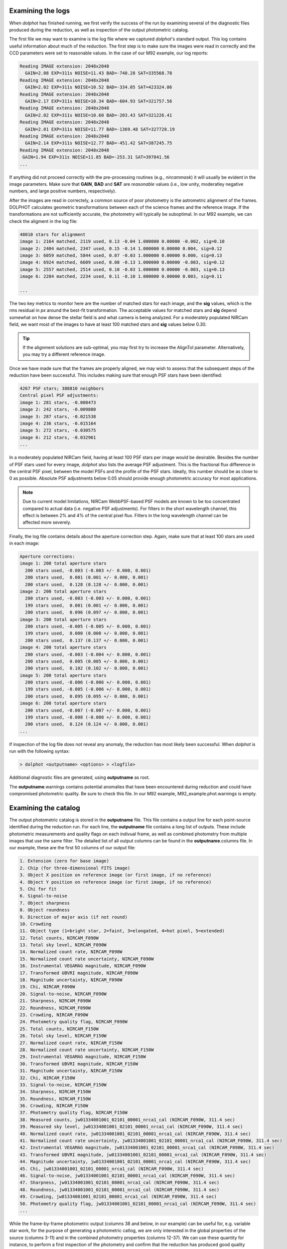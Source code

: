 Examining the logs
============
When *dolphot* has finished running, we first verify the success of the run by examining several of the diagnostic files produced during the reduction, as well as inspection of the output photometric catalog.

The first file we may want to examine is the log file where we captured *dolphot*'s standard output. This log contains useful information about much of the reduction. The first step is to make sure the images were read in correctly and the CCD parameters were set to reasonable values. In the case of our M92 example, our log reports:

.. code-block:: bash

  Reading IMAGE extension: 2048x2048
    GAIN=2.08 EXP=311s NOISE=11.43 BAD=-740.28 SAT=335568.78
  Reading IMAGE extension: 2048x2048
    GAIN=2.02 EXP=311s NOISE=10.52 BAD=-334.05 SAT=423324.06
  Reading IMAGE extension: 2048x2048
    GAIN=2.17 EXP=311s NOISE=10.34 BAD=-604.93 SAT=321757.56
  Reading IMAGE extension: 2048x2048
    GAIN=2.02 EXP=311s NOISE=10.60 BAD=-203.43 SAT=321226.41
  Reading IMAGE extension: 2048x2048
    GAIN=2.01 EXP=311s NOISE=11.77 BAD=-1369.48 SAT=327728.19
  Reading IMAGE extension: 2048x2048
    GAIN=2.14 EXP=311s NOISE=12.77 BAD=-451.42 SAT=387245.75
  Reading IMAGE extension: 2048x2048
   GAIN=1.94 EXP=311s NOISE=11.85 BAD=-253.31 SAT=397041.56
  ...
  
If anything did not proceed correctly with the pre-processing routines (e.g., *nircammask*) it will usually be evident in the image parameters. Make sure that **GAIN**, **BAD** and **SAT** are *reasonable* values (i.e., low unity, moderatley negative numbers, and large positive numbers, respectively). 

After the images are read in correctely, a common source of poor photometry is the astrometric alignment of the frames. DOLPHOT calculates geometric transformations between each of the science frames and the reference image. If the transformations are not sufficiently accurate, the photometry will typically be suboptimal. In our M92 example, we can check the aligment in the log file:

.. code-block:: bash

  48010 stars for alignment
  image 1: 2164 matched, 2119 used, 0.13 -0.04 1.000000 0.00000 -0.002, sig=0.10
  image 2: 2404 matched, 2347 used, 0.15 -0.14 1.000000 0.00000 0.004, sig=0.12
  image 3: 6059 matched, 5844 used, 0.07 -0.03 1.000000 0.00000 0.000, sig=0.13
  image 4: 6924 matched, 6609 used, 0.08 -0.13 1.000000 0.00000 -0.003, sig=0.12
  image 5: 2557 matched, 2514 used, 0.10 -0.03 1.000000 0.00000 -0.003, sig=0.13
  image 6: 2284 matched, 2234 used, 0.11 -0.10 1.000000 0.00000 0.003, sig=0.11

  ...
  
The two key metrics to monitor here are the number of matched stars for each image, and the **sig** values, which is the rms residual in *px* around the best-fit transformation. The acceptable values for matched stars and **sig** depend somewhat on how dense the stellar field is and what camera is being analyzed. For a moderately populated NIRCam field, we want most of the images to have at least 100 matched stars and **sig** values below 0.30. 

.. tip::
  If the alignment solutions are sub-optimal, you may first try to increase the AlignTol parameter.  Alternatively, you may try a different reference image.

Once we have made sure that the frames are properly aligned, we may wish to assess that the subsequent steps of the reduction have been successful. This includes making sure that enough PSF stars have been identified:

.. code-block:: bash

  4267 PSF stars; 388810 neighbors
  Central pixel PSF adjustments:
  image 1: 281 stars, -0.008473
  image 2: 242 stars, -0.009880
  image 3: 287 stars, -0.021538
  image 4: 236 stars, -0.015164
  image 5: 272 stars, -0.030575
  image 6: 212 stars, -0.032961
  ...
  
In a moderately populated NIRCam field, having at least 100 PSF stars per image would be desirable. Besides the number of PSF stars used for every image, *dolphot* also lists the average PSF adjustment. This is the fractional flux difference in the central PSF pixel, between the model PSFs and the profile of the PSF stars. Ideally, this number should be as close to 0 as possible. Absolute PSF adjustments below 0.05 should provide enough photometric accuracy for most applications.

.. note::
  Due to current model limitations, NIRCam WebbPSF-based PSF models are known to be too concentrated compared to actual data (i.e. negative PSF adjustments). For filters in the short wavelength channel, this effect is between 2% and 4% of the central pixel flux. Filters in the long wavelength channel can be affected more severely.

Finally, the log file contains details about the aperture correction step. Again, make sure that at least 100 stars are used in each image:

.. code-block:: bash

  Aperture corrections:
  image 1: 200 total aperture stars
    200 stars used, -0.003 (-0.003 +/- 0.000, 0.001)
    200 stars used,  0.001 (0.001 +/- 0.000, 0.001)
    200 stars used,  0.128 (0.128 +/- 0.000, 0.001)
  image 2: 200 total aperture stars
    200 stars used, -0.003 (-0.003 +/- 0.000, 0.001)
    199 stars used,  0.001 (0.001 +/- 0.000, 0.001)
    200 stars used,  0.096 (0.097 +/- 0.000, 0.001)
  image 3: 200 total aperture stars
    200 stars used, -0.005 (-0.005 +/- 0.000, 0.001)
    199 stars used,  0.000 (0.000 +/- 0.000, 0.001)
    200 stars used,  0.137 (0.137 +/- 0.000, 0.001)
  image 4: 200 total aperture stars
    200 stars used, -0.003 (-0.004 +/- 0.000, 0.001)
    200 stars used,  0.005 (0.005 +/- 0.000, 0.001)
    200 stars used,  0.102 (0.102 +/- 0.000, 0.001)
  image 5: 200 total aperture stars
    200 stars used, -0.006 (-0.006 +/- 0.000, 0.001)
    199 stars used, -0.005 (-0.006 +/- 0.000, 0.001)
    200 stars used,  0.095 (0.095 +/- 0.000, 0.001)
  image 6: 200 total aperture stars
    200 stars used, -0.007 (-0.007 +/- 0.000, 0.001)
    199 stars used, -0.008 (-0.008 +/- 0.000, 0.001)
    200 stars used,  0.124 (0.124 +/- 0.000, 0.001)
  ...

If inspection of the log file does not reveal any anomaly, the reduction has most likely been successful. When *dolphot* is run with the following syntax:

.. code-block:: bash

  > dolphot <outputname> <options> > <logfile>



Additional diagnostic files are generated, using **outputname** as root. 

.. note::
The **outputname**.warnings contains potential anomalies that have been encountered during reduction and could have compromised photometric quality. Be sure to check this file. In our M92 example, M92_example.phot.warnings is empty.


Examining the catalog
============
  
The output photometric catalog is stored in the **outputname** file. This file contains a output line for each point-source identified during the reduction run. For each line, the **outputname** file contains a long list of outputs. These include photometric measurements and quality flags on each indivual frame, as well as combined photometry from multiple images that use the same filter. The detailed list of all output columns can be found in the **outputname**.columns file. In our example, these are the first 50 columns of our output file:

.. code-block:: bash

  1. Extension (zero for base image)
  2. Chip (for three-dimensional FITS image)
  3. Object X position on reference image (or first image, if no reference)
  4. Object Y position on reference image (or first image, if no reference)
  5. Chi for fit
  6. Signal-to-noise
  7. Object sharpness
  8. Object roundness
  9. Direction of major axis (if not round)
  10. Crowding
  11. Object type (1=bright star, 2=faint, 3=elongated, 4=hot pixel, 5=extended)
  12. Total counts, NIRCAM_F090W
  13. Total sky level, NIRCAM_F090W
  14. Normalized count rate, NIRCAM_F090W
  15. Normalized count rate uncertainty, NIRCAM_F090W
  16. Instrumental VEGAMAG magnitude, NIRCAM_F090W
  17. Transformed UBVRI magnitude, NIRCAM_F090W
  18. Magnitude uncertainty, NIRCAM_F090W
  19. Chi, NIRCAM_F090W
  20. Signal-to-noise, NIRCAM_F090W
  21. Sharpness, NIRCAM_F090W
  22. Roundness, NIRCAM_F090W
  23. Crowding, NIRCAM_F090W
  24. Photometry quality flag, NIRCAM_F090W
  25. Total counts, NIRCAM_F150W
  26. Total sky level, NIRCAM_F150W
  27. Normalized count rate, NIRCAM_F150W
  28. Normalized count rate uncertainty, NIRCAM_F150W
  29. Instrumental VEGAMAG magnitude, NIRCAM_F150W
  30. Transformed UBVRI magnitude, NIRCAM_F150W
  31. Magnitude uncertainty, NIRCAM_F150W
  32. Chi, NIRCAM_F150W
  33. Signal-to-noise, NIRCAM_F150W
  34. Sharpness, NIRCAM_F150W
  35. Roundness, NIRCAM_F150W
  36. Crowding, NIRCAM_F150W
  37. Photometry quality flag, NIRCAM_F150W
  38. Measured counts, jw01334001001_02101_00001_nrca1_cal (NIRCAM_F090W, 311.4 sec)
  39. Measured sky level, jw01334001001_02101_00001_nrca1_cal (NIRCAM_F090W, 311.4 sec)
  40. Normalized count rate, jw01334001001_02101_00001_nrca1_cal (NIRCAM_F090W, 311.4 sec)
  41. Normalized count rate uncertainty, jw01334001001_02101_00001_nrca1_cal (NIRCAM_F090W, 311.4 sec)
  42. Instrumental VEGAMAG magnitude, jw01334001001_02101_00001_nrca1_cal (NIRCAM_F090W, 311.4 sec)
  43. Transformed UBVRI magnitude, jw01334001001_02101_00001_nrca1_cal (NIRCAM_F090W, 311.4 sec)
  44. Magnitude uncertainty, jw01334001001_02101_00001_nrca1_cal (NIRCAM_F090W, 311.4 sec)
  45. Chi, jw01334001001_02101_00001_nrca1_cal (NIRCAM_F090W, 311.4 sec)
  46. Signal-to-noise, jw01334001001_02101_00001_nrca1_cal (NIRCAM_F090W, 311.4 sec)
  47. Sharpness, jw01334001001_02101_00001_nrca1_cal (NIRCAM_F090W, 311.4 sec)
  48. Roundness, jw01334001001_02101_00001_nrca1_cal (NIRCAM_F090W, 311.4 sec)
  49. Crowding, jw01334001001_02101_00001_nrca1_cal (NIRCAM_F090W, 311.4 sec)
  50. Photometry quality flag, jw01334001001_02101_00001_nrca1_cal (NIRCAM_F090W, 311.4 sec)
  ...


While the frame-by-frame photometric output (columns 38 and below, in our example) can be useful for, e.g. variable star work, for the purpose of generating a photometric catlog, we are only interested in the global properties of the source (columns 3-11) and in the combined photometry properties (columns 12-37). We can use these quantity for instance, to perform a first inspection of the photometry and confirm that the reduction has produced good quality output. In our example, we can see in the plot below that the photometric error and the signal-to-noise follow expected and well-defined trends as function of source magnitude. The sharpness values (see `Culling the catalog <../catalogs.srt>`_ for more details) are also close to 0 for a large range of magnitudes, demonstrating the good outcome of the PSF-photometry. 

.. figure:: ../images/M92_Doc_Catplot.png
  :width: 800
